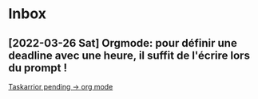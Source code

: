 * Inbox
** [2022-03-26 Sat] Orgmode: pour définir une deadline avec une heure, il suffit de l'écrire lors du prompt !

[[file:/usr/home/alex/org/todo.org::*Taskarrior pending -> org mode][Taskarrior pending -> org mode]]
